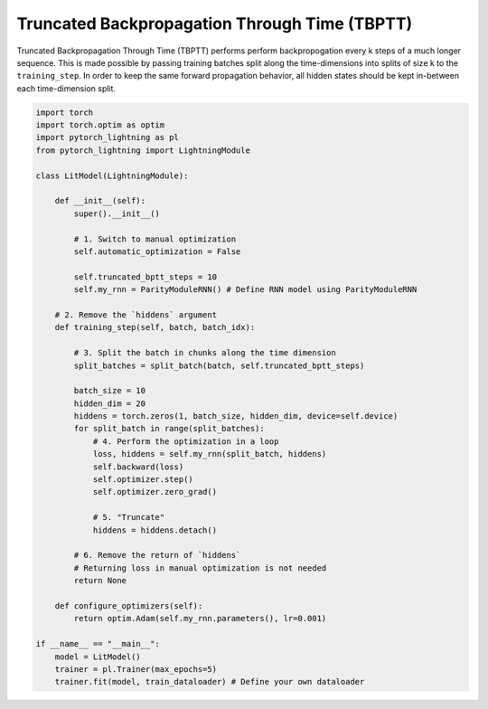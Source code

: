 ##############################################
Truncated Backpropagation Through Time (TBPTT)
##############################################

Truncated Backpropagation Through Time (TBPTT) performs perform backpropogation every k steps of
a much longer sequence. This is made possible by passing training batches
split along the time-dimensions into splits of size k to the
``training_step``. In order to keep the same forward propagation behavior, all
hidden states should be kept in-between each time-dimension split.


.. code-block:: python

    import torch
    import torch.optim as optim
    import pytorch_lightning as pl
    from pytorch_lightning import LightningModule

    class LitModel(LightningModule):

        def __init__(self):
            super().__init__()

            # 1. Switch to manual optimization
            self.automatic_optimization = False

            self.truncated_bptt_steps = 10
            self.my_rnn = ParityModuleRNN() # Define RNN model using ParityModuleRNN

        # 2. Remove the `hiddens` argument
        def training_step(self, batch, batch_idx):

            # 3. Split the batch in chunks along the time dimension
            split_batches = split_batch(batch, self.truncated_bptt_steps)

            batch_size = 10
            hidden_dim = 20
            hiddens = torch.zeros(1, batch_size, hidden_dim, device=self.device)
            for split_batch in range(split_batches):
                # 4. Perform the optimization in a loop
                loss, hiddens = self.my_rnn(split_batch, hiddens)
                self.backward(loss)
                self.optimizer.step()
                self.optimizer.zero_grad()

                # 5. "Truncate"
                hiddens = hiddens.detach()

            # 6. Remove the return of `hiddens`
            # Returning loss in manual optimization is not needed
            return None

        def configure_optimizers(self):
            return optim.Adam(self.my_rnn.parameters(), lr=0.001)

    if __name__ == "__main__":
        model = LitModel()
        trainer = pl.Trainer(max_epochs=5)
        trainer.fit(model, train_dataloader) # Define your own dataloader
